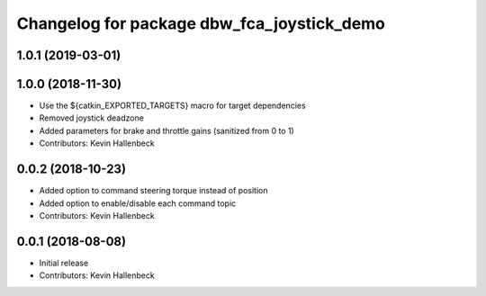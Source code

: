 ^^^^^^^^^^^^^^^^^^^^^^^^^^^^^^^^^^^^^^^^^^^
Changelog for package dbw_fca_joystick_demo
^^^^^^^^^^^^^^^^^^^^^^^^^^^^^^^^^^^^^^^^^^^

1.0.1 (2019-03-01)
------------------

1.0.0 (2018-11-30)
------------------
* Use the ${catkin_EXPORTED_TARGETS} macro for target dependencies
* Removed joystick deadzone
* Added parameters for brake and throttle gains (sanitized from 0 to 1)
* Contributors: Kevin Hallenbeck

0.0.2 (2018-10-23)
------------------
* Added option to command steering torque instead of position
* Added option to enable/disable each command topic
* Contributors: Kevin Hallenbeck

0.0.1 (2018-08-08)
------------------
* Initial release
* Contributors: Kevin Hallenbeck
